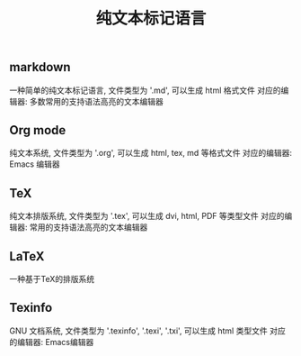 #+TITLE: 纯文本标记语言

** markdown
一种简单的纯文本标记语言, 文件类型为 '.md', 可以生成 html 格式文件
对应的编辑器: 多数常用的支持语法高亮的文本编辑器

** Org mode
纯文本系统, 文件类型为 '.org', 可以生成 html, tex, md 等格式文件
对应的编辑器: Emacs 编辑器

** TeX
纯文本排版系统, 文件类型为 '.tex', 可以生成 dvi, html, PDF 等类型文件
对应的编辑器: 常用的支持语法高亮的文本编辑器

** LaTeX
一种基于TeX的排版系统

** Texinfo
GNU 文档系统, 文件类型为 '.texinfo', '.texi', '.txi', 可以生成 html 类型文件
对应的编辑器: Emacs编辑器
